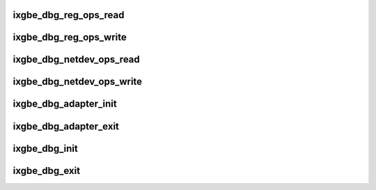 .. -*- coding: utf-8; mode: rst -*-
.. src-file: drivers/net/ethernet/intel/ixgbe/ixgbe_debugfs.c

.. _`ixgbe_dbg_reg_ops_read`:

ixgbe_dbg_reg_ops_read
======================

.. c:function:: ssize_t ixgbe_dbg_reg_ops_read(struct file *filp, char __user *buffer, size_t count, loff_t *ppos)

    read for reg_ops datum

    :param struct file \*filp:
        the opened file

    :param char __user \*buffer:
        where to write the data for the user to read

    :param size_t count:
        the size of the user's buffer

    :param loff_t \*ppos:
        file position offset

.. _`ixgbe_dbg_reg_ops_write`:

ixgbe_dbg_reg_ops_write
=======================

.. c:function:: ssize_t ixgbe_dbg_reg_ops_write(struct file *filp, const char __user *buffer, size_t count, loff_t *ppos)

    write into reg_ops datum

    :param struct file \*filp:
        the opened file

    :param const char __user \*buffer:
        where to find the user's data

    :param size_t count:
        the length of the user's data

    :param loff_t \*ppos:
        file position offset

.. _`ixgbe_dbg_netdev_ops_read`:

ixgbe_dbg_netdev_ops_read
=========================

.. c:function:: ssize_t ixgbe_dbg_netdev_ops_read(struct file *filp, char __user *buffer, size_t count, loff_t *ppos)

    read for netdev_ops datum

    :param struct file \*filp:
        the opened file

    :param char __user \*buffer:
        where to write the data for the user to read

    :param size_t count:
        the size of the user's buffer

    :param loff_t \*ppos:
        file position offset

.. _`ixgbe_dbg_netdev_ops_write`:

ixgbe_dbg_netdev_ops_write
==========================

.. c:function:: ssize_t ixgbe_dbg_netdev_ops_write(struct file *filp, const char __user *buffer, size_t count, loff_t *ppos)

    write into netdev_ops datum

    :param struct file \*filp:
        the opened file

    :param const char __user \*buffer:
        where to find the user's data

    :param size_t count:
        the length of the user's data

    :param loff_t \*ppos:
        file position offset

.. _`ixgbe_dbg_adapter_init`:

ixgbe_dbg_adapter_init
======================

.. c:function:: void ixgbe_dbg_adapter_init(struct ixgbe_adapter *adapter)

    setup the debugfs directory for the adapter

    :param struct ixgbe_adapter \*adapter:
        the adapter that is starting up

.. _`ixgbe_dbg_adapter_exit`:

ixgbe_dbg_adapter_exit
======================

.. c:function:: void ixgbe_dbg_adapter_exit(struct ixgbe_adapter *adapter)

    clear out the adapter's debugfs entries

    :param struct ixgbe_adapter \*adapter:
        *undescribed*

.. _`ixgbe_dbg_init`:

ixgbe_dbg_init
==============

.. c:function:: void ixgbe_dbg_init( void)

    start up debugfs for the driver

    :param  void:
        no arguments

.. _`ixgbe_dbg_exit`:

ixgbe_dbg_exit
==============

.. c:function:: void ixgbe_dbg_exit( void)

    clean out the driver's debugfs entries

    :param  void:
        no arguments

.. This file was automatic generated / don't edit.

